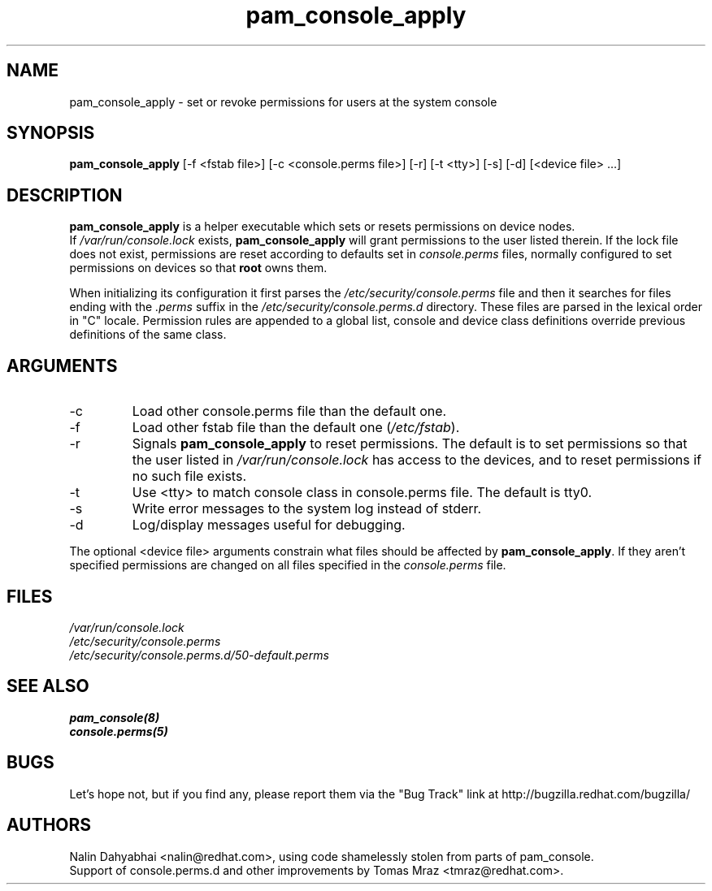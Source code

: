 .\" Copyright 2001 Red Hat, Inc.
.TH pam_console_apply 8 2005/5/2 "Red Hat" "System Administrator's Manual"
.SH NAME
pam_console_apply \- set or revoke permissions for users at the system console
.SH SYNOPSIS
.B pam_console_apply 
[-f <fstab file>] [-c <console.perms file>] [-r] [-t <tty>] [-s] [-d] [<device file> ...]
.SH DESCRIPTION
\fBpam_console_apply\fP is a helper executable which sets or resets permissions
on device nodes.
.br
If \fI/var/run/console.lock\fP exists, \fBpam_console_apply\fP will grant
permissions to the user listed therein.  If the lock file does not exist,
permissions are reset according to defaults set in \fIconsole.perms\fP files,
normally configured to set permissions on devices so that \fBroot\fP
owns them.

When initializing its configuration it first parses
the \fI/etc/security/console.perms\fP file and then it searches for files
ending with the \fI.perms\fP suffix in the \fI/etc/security/console.perms.d\fP
directory. These files are parsed in the lexical order in "C" locale.
Permission rules are appended to a global list, console and device class
definitions override previous definitions of the same class.
.SH ARGUMENTS
.IP -c
Load other console.perms file than the default one.
.IP -f
Load other fstab file than the default one (\fI/etc/fstab\fP).
.IP -r
Signals \fBpam_console_apply\fP to reset permissions.  The default is to set
permissions so that the user listed in \fI/var/run/console.lock\fP has access
to the devices, and to reset permissions if no such file exists.
.IP -t
Use <tty> to match console class in console.perms file. The default is tty0.
.IP -s
Write error messages to the system log instead of stderr.
.IP -d
Log/display messages useful for debugging.
.PP
The optional <device file> arguments constrain what files should be affected
by \fBpam_console_apply\fP. If they aren't specified permissions are
changed on all files specified in the \fIconsole.perms\fP file.
.SH FILES
\fI/var/run/console.lock\fP
.br
\fI/etc/security/console.perms\fP
.br
\fI/etc/security/console.perms.d/50-default.perms\fP
.SH "SEE ALSO"
.BR pam_console(8)
.br
.BR console.perms(5)
.br
.SH BUGS
Let's hope not, but if you find any, please report them via the "Bug Track"
link at http://bugzilla.redhat.com/bugzilla/
.SH AUTHORS
Nalin Dahyabhai <nalin@redhat.com>, using code shamelessly stolen from parts of
pam_console.
.br
Support of console.perms.d and other improvements by
Tomas Mraz <tmraz@redhat.com>.

